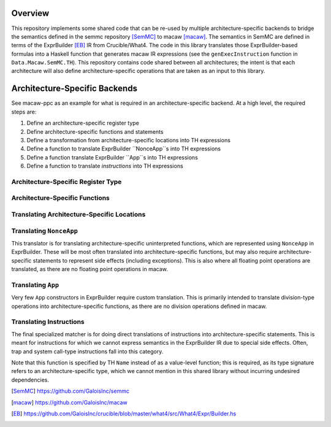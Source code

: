 Overview
========

This repository implements some shared code that can be re-used by multiple
architecture-specific backends to bridge the semantics defined in the semmc
repository [SemMC]_ to macaw [macaw]_.  The semantics in SemMC are defined in
terms of the ExprBuilder [EB]_ IR from Crucible/What4.  The code in this library
translates those ExprBuilder-based formulas into a Haskell function that
generates macaw IR expressions (see the ``genExecInstruction`` function in
``Data.Macaw.SemMC.TH``).  This repository contains code shared between all
architectures; the intent is that each architecture will also define
architecture-specific operations that are taken as an input to this library.

Architecture-Specific Backends
==============================

See macaw-ppc as an example for what is required in an architecture-specific
backend.  At a high level, the required steps are:

1. Define an architecture-specific register type
2. Define architecture-specific functions and statements
3. Define a transformation from architecture-specific locations into TH expressions
4. Define a function to translate ExprBuilder ``NonceApp``s into TH expressions
5. Define a function translate ExprBuilder ``App``s into TH expressions
6. Define a function to translate *instructions* into TH expressions

Architecture-Specific Register Type
-----------------------------------

Architecture-Specific Functions
-------------------------------

Translating Architecture-Specific Locations
-------------------------------------------

Translating ``NonceApp``
------------------------

This translator is for translating architecture-specific uninterpreted
functions, which are represented using ``NonceApp`` in ExprBuilder.  These
will be most often translated into architecture-specific functions, but may also
require architecture-specific statements to represent side effects (including
exceptions).  This is also where all floating point operations are translated,
as there are no floating point operations in macaw.

Translating ``App``
-------------------

Very few ``App`` constructors in ExprBuilder require custom translation.  This
is primarily intended to translate division-type operations into
architecture-specific functions, as there are no division operations defined in
macaw.

Translating Instructions
------------------------

The final specialized matcher is for doing direct translations of instructions
into architecture-specific statements.  This is meant for instructions for which
we cannot express semantics in the ExprBuilder IR due to special side effects.
Often, trap and system call-type instructions fall into this category.

Note that this function is specified by TH ``Name`` instead of as a value-level
function; this is required, as its type signature refers to an
architecture-specific type, which we cannot mention in this shared library
without incurring undesired dependencies.


.. [SemMC] https://github.com/GaloisInc/semmc
.. [macaw] https://github.com/GaloisInc/macaw
.. [EB] https://github.com/GaloisInc/crucible/blob/master/what4/src/What4/Expr/Builder.hs
